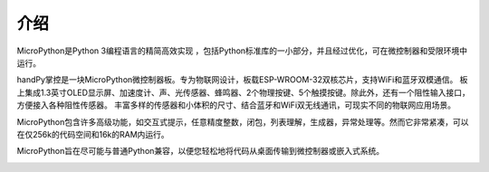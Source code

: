 介绍
====================


MicroPython是Python 3编程语言的精简高效实现 ，包括Python标准库的一小部分，并且经过优化，可在微控制器和受限环境中运行。

handPy掌控是一块MicroPython微控制器板。专为物联网设计，板载ESP-WROOM-32双核芯片，支持WiFi和蓝牙双模通信。
板上集成1.3英寸OLED显示屏、加速度计、声、光传感器、蜂鸣器、2个物理按键、5个触摸按键。除此外，还有一个阻性输入接口，方便接入各种阻性传感器。
丰富多样的传感器和小体积的尺寸、结合蓝牙和WiFi双无线通讯，可现实不同的物联网应用场景。

MicroPython包含许多高级功能，如交互式提示，任意精度整数，闭包，列表理解，生成器，异常处理等。然而它非常紧凑，可以在仅256k的代码空间和16k的RAM内运行。

MicroPython旨在尽可能与普通Python兼容，以便您轻松地将代码从桌面传输到微控制器或嵌入式系统。


.. image:: /images/掌控-立1.png

.. image:: /images/手2.png